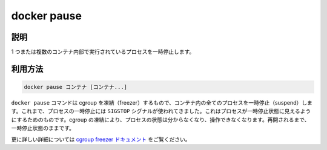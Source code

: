 .. -*- coding: utf-8 -*-
.. URL: https://docs.docker.com/engine/reference/commandline/pause/
.. SOURCE: https://github.com/docker/docker/blob/master/docs/reference/commandline/pause.md
   doc version: 1.12
      https://github.com/docker/docker/commits/master/docs/reference/commandline/pause.md
.. check date: 2016/06/16
.. Commits on May 27, 2016 ee7696312580f14ce7b8fe70e9e4cbdc9f83919f
.. -------------------------------------------------------------------

.. command: docker pause

=======================================
docker pause
=======================================

.. description

.. _docker-pause-description:

説明
====================

1 つまたは複数のコンテナ内部で実行されているプロセスを一時停止します。

.. usage

.. _docker-pause-usage:

利用方法
====================

.. docker pause CONTAINER [CONTAINER...]

.. code-block:: bash

   docker pause コンテナ [コンテナ...]

.. The docker pause command uses the cgroups freezer to suspend all processes in a container. Traditionally, when suspending a process the SIGSTOP signal is used, which is observable by the process being suspended. With the cgroups freezer the process is unaware, and unable to capture, that it is being suspended, and subsequently resumed.

``docker pause`` コマンドは cgroup を凍結（freezer）するもので、コンテナ内の全てのプロセスを一時停止（suspend）します。これまで、プロセスの一時停止には ``SIGSTOP`` シグナルが使われてきました。これはプロセスが一時停止状態に見えるようにするためのものです。cgroup の凍結により、プロセスの状態は分からなくなり、操作できなくなります。再開されるまで、一時停止状態のままです。

.. See the cgroups freezer documentation for further details.

更に詳しい詳細については `cgroup freezer ドキュメント <https://www.kernel.org/doc/Documentation/cgroup-v1/freezer-subsystem.txt>`_ をご覧ください。

.. seealso:: 

   pause
      https://docs.docker.com/engine/reference/commandline/pause/
